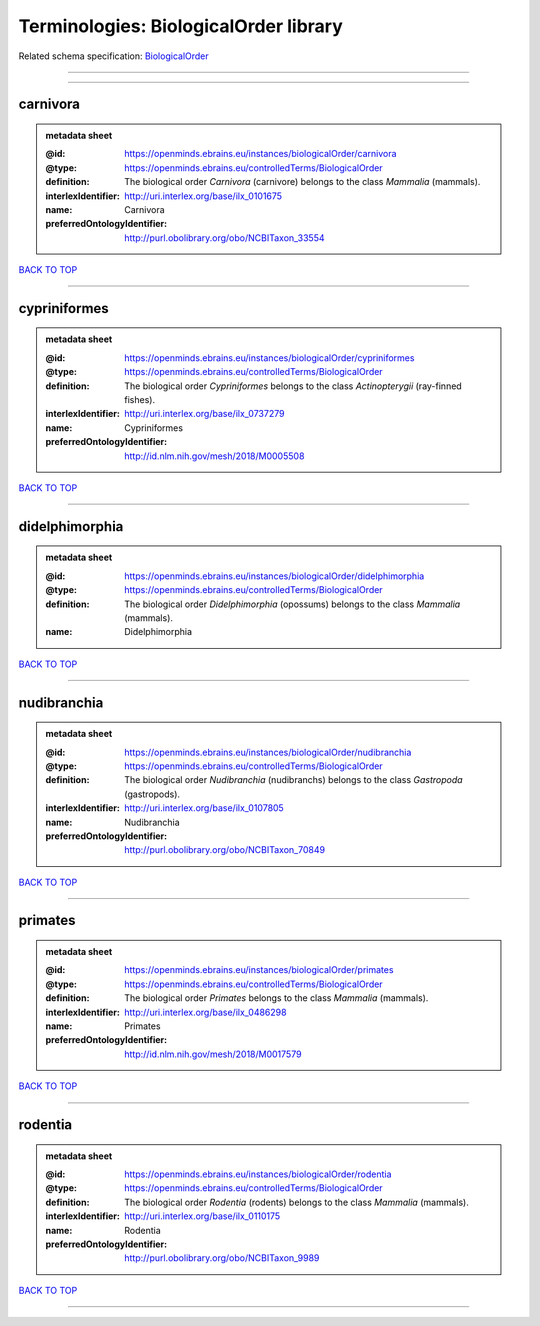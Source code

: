 ######################################
Terminologies: BiologicalOrder library
######################################

Related schema specification: `BiologicalOrder <https://openminds-documentation.readthedocs.io/en/latest/schema_specifications/controlledTerms/biologicalOrder.html>`_

------------

------------

carnivora
---------

.. admonition:: metadata sheet

   :@id: https://openminds.ebrains.eu/instances/biologicalOrder/carnivora
   :@type: https://openminds.ebrains.eu/controlledTerms/BiologicalOrder
   :definition: The biological order *Carnivora* (carnivore) belongs to the class *Mammalia* (mammals).
   :interlexIdentifier: http://uri.interlex.org/base/ilx_0101675
   :name: Carnivora
   :preferredOntologyIdentifier: http://purl.obolibrary.org/obo/NCBITaxon_33554

`BACK TO TOP <Terminologies: BiologicalOrder library_>`_

------------

cypriniformes
-------------

.. admonition:: metadata sheet

   :@id: https://openminds.ebrains.eu/instances/biologicalOrder/cypriniformes
   :@type: https://openminds.ebrains.eu/controlledTerms/BiologicalOrder
   :definition: The biological order *Cypriniformes* belongs to the class *Actinopterygii* (ray-finned fishes).
   :interlexIdentifier: http://uri.interlex.org/base/ilx_0737279
   :name: Cypriniformes
   :preferredOntologyIdentifier: http://id.nlm.nih.gov/mesh/2018/M0005508

`BACK TO TOP <Terminologies: BiologicalOrder library_>`_

------------

didelphimorphia
---------------

.. admonition:: metadata sheet

   :@id: https://openminds.ebrains.eu/instances/biologicalOrder/didelphimorphia
   :@type: https://openminds.ebrains.eu/controlledTerms/BiologicalOrder
   :definition: The biological order *Didelphimorphia* (opossums) belongs to the class *Mammalia* (mammals).
   :name: Didelphimorphia

`BACK TO TOP <Terminologies: BiologicalOrder library_>`_

------------

nudibranchia
------------

.. admonition:: metadata sheet

   :@id: https://openminds.ebrains.eu/instances/biologicalOrder/nudibranchia
   :@type: https://openminds.ebrains.eu/controlledTerms/BiologicalOrder
   :definition: The biological order *Nudibranchia* (nudibranchs) belongs to the class *Gastropoda* (gastropods).
   :interlexIdentifier: http://uri.interlex.org/base/ilx_0107805
   :name: Nudibranchia
   :preferredOntologyIdentifier: http://purl.obolibrary.org/obo/NCBITaxon_70849

`BACK TO TOP <Terminologies: BiologicalOrder library_>`_

------------

primates
--------

.. admonition:: metadata sheet

   :@id: https://openminds.ebrains.eu/instances/biologicalOrder/primates
   :@type: https://openminds.ebrains.eu/controlledTerms/BiologicalOrder
   :definition: The biological order *Primates* belongs to the class *Mammalia* (mammals).
   :interlexIdentifier: http://uri.interlex.org/base/ilx_0486298
   :name: Primates
   :preferredOntologyIdentifier: http://id.nlm.nih.gov/mesh/2018/M0017579

`BACK TO TOP <Terminologies: BiologicalOrder library_>`_

------------

rodentia
--------

.. admonition:: metadata sheet

   :@id: https://openminds.ebrains.eu/instances/biologicalOrder/rodentia
   :@type: https://openminds.ebrains.eu/controlledTerms/BiologicalOrder
   :definition: The biological order *Rodentia* (rodents) belongs to the class *Mammalia* (mammals).
   :interlexIdentifier: http://uri.interlex.org/base/ilx_0110175
   :name: Rodentia
   :preferredOntologyIdentifier: http://purl.obolibrary.org/obo/NCBITaxon_9989

`BACK TO TOP <Terminologies: BiologicalOrder library_>`_

------------

